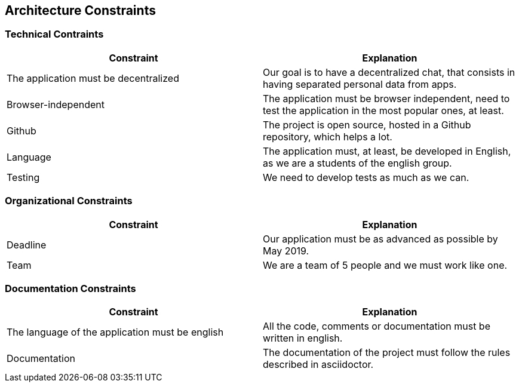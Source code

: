 [[section-architecture-constraints]]
== Architecture Constraints

=== Technical Contraints

****

[options="header"]
|===
|Constraint |Explanation
|The application must be decentralized
|Our goal is to have a decentralized chat, that consists in having separated personal data from apps.

|Browser-independent
|The application must be browser independent, need to test the application in the most popular ones, at least.

|Github
|The project is open source, hosted in a Github repository, which helps a lot.

|Language
|The application must, at least, be developed in English, as we are a students of the english group.

|Testing 
|We need to develop tests as much as we can.

|===

****

=== Organizational Constraints

****

[options="header"]
|===
|Constraint |Explanation
|Deadline
|Our application must be as advanced as possible by May 2019.

|Team
|We are a team of 5 people and we must work like one.

|===

****

=== Documentation Constraints

****

[options="header"]
|===
|Constraint |Explanation
|The language of the application must be english
|All the code, comments or documentation must be written in english.

|Documentation
|The documentation of the project must follow the rules described in asciidoctor.

|===
****
